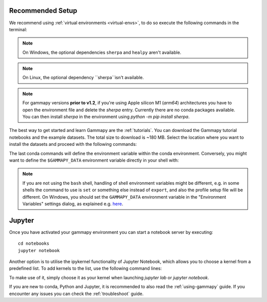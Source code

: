 .. _quickstart-setup:

Recommended Setup
-----------------

We recommend using :ref:`virtual environments <virtual-envs>`, to do so
execute the following commands in the terminal:

.. substitution-code-block:: console

    curl -O https://gammapy.org/download/install/gammapy-|release|-environment.yml
    conda env create -f gammapy-|release|-environment.yml

.. note::

    On Windows, the optional dependencies ``sherpa`` and ``healpy`` aren't available.

.. note::

    On Linux, the optional dependency ``sherpa``isn't available.

.. note::

    For gammapy versions **prior to v1.2**, if you're using
    Apple silicon M1 (`arm64`) architectures you have to open the
    environment file and delete the `sherpa` entry. Currently there are
    no conda packages available. You can then install `sherpa`
    in the environment using `python -m pip install sherpa`.


The best way to get started and learn Gammapy are the :ref:`tutorials`.
You can download the Gammapy tutorial notebooks and the example
datasets. The total size to download is ~180 MB. Select the location where you
want to install the datasets and proceed with the following commands:

.. substitution-code-block:: console

    conda activate gammapy-|release|
    gammapy download notebooks
    gammapy download datasets
    conda env config vars set GAMMAPY_DATA=$PWD/gammapy-datasets/|release|
    conda activate gammapy-|release|


The last conda commands will define the environment variable within the conda environment.
Conversely, you might want to define the ``$GAMMAPY_DATA`` environment
variable directly in your shell with:

.. substitution-code-block:: console

    export GAMMAPY_DATA=$PWD/gammapy-datasets/|release|

.. note::

    If you are not using the ``bash`` shell, handling of shell environment variables
    might be different, e.g. in some shells the command to use is ``set`` or something
    else instead of ``export``, and also the profile setup file will be different.
    On Windows, you should set the ``GAMMAPY_DATA`` environment variable in the
    "Environment Variables" settings dialog, as explained e.g.
    `here <https://docs.python.org/3/using/windows.html#excursus-setting-environment-variables>`__.


Jupyter
-------
Once you have activated your gammapy environment you can start
a notebook server by executing::

    cd notebooks
    jupyter notebook


Another option is to utilise the ipykernel functionality of Jupyter Notebook, which allows you
to choose a kernel from a predefined list. To add kernels to the list, use the following
command lines:

.. substitution-code-block:: console

    conda activate gammapy-|release|
    python -m ipykernel install --user --name gammapy-|release| --display-name "gammapy-|release|"

To make use of it, simply choose it as your kernel when launching `jupyter lab` or `jupyter notebook`.

If you are new to conda, Python and Jupyter, it is recommended to also read the :ref:`using-gammapy` guide.
If you encounter any issues you can check the :ref:`troubleshoot` guide.
